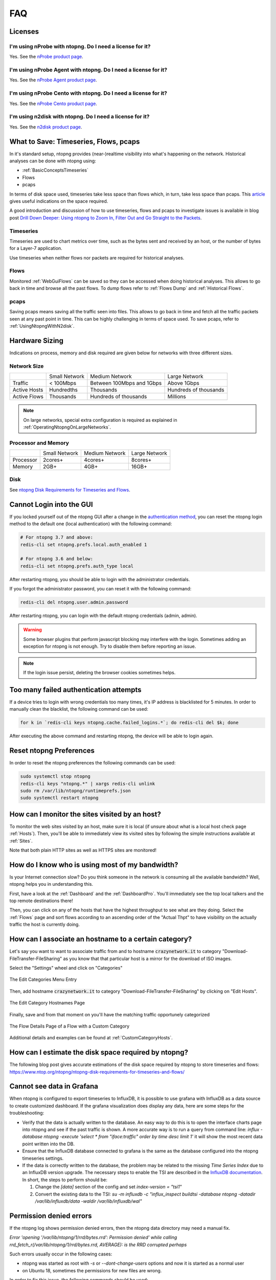 FAQ
###

Licenses
========

I'm using nProbe with ntopng. Do I need a license for it?
---------------------------------------------------------

Yes. See the `nProbe product page <https://www.ntop.org/products/netflow/nprobe/>`_.

I'm using nProbe Agent with ntopng. Do I need a license for it?
---------------------------------------------------------------

Yes. See the `nProbe Agent product page <https://www.ntop.org/products/netflow/nprobe-agent/>`_.

I'm using nProbe Cento with ntopng. Do I need a license for it?
---------------------------------------------------------------

Yes. See the `nProbe Cento product page <https://www.ntop.org/products/netflow/nprobe-cento/>`_.

I'm using n2disk with ntopng. Do I need a license for it?
---------------------------------------------------------

Yes. See the `n2disk product page <https://www.ntop.org/products/traffic-recording-replay/n2disk/>`_.

What to Save: Timeseries, Flows, pcaps
======================================

In it's standard setup, ntopng provides (near-)realtime visibility into what's happening on the network. Historical analyses can be done with ntopng using:

- :ref:`BasicConceptsTimeseries`
- Flows
- pcaps

In terms of disk space used, timeseries take less space than flows which, in turn, take less space than pcaps. This `article <https://www.ntop.org/ntopng/ntopng-disk-requirements-for-timeseries-and-flows/>`_ gives useful indications on the space required.

A good introduction and discussion of how to use timeseries, flows and pcaps to investigate issues is available in blog post `Drill Down Deeper: Using ntopng to Zoom In, Filter Out and Go Straight to the Packets <https://www.ntop.org/n2disk/drill-down-deeper-using-ntopng-to-zoom-in-filter-out-and-go-straight-to-the-packets/>`_.

Timeseries
----------

Timeseries are used to chart metrics over time, such as the bytes sent and received by an host, or the number of bytes for a Layer-7 application.

Use timeseries when neither flows nor packets are required for historical analyses.

Flows
-----

Monitored :ref:`WebGuiFlows` can be saved so they can be accessed when doing historical analyses. This allows to go back in time and browse all the past flows. To dump flows refer to :ref:`Flows Dump` and :ref:`Historical Flows`.

pcaps
-----

Saving pcaps means saving all the traffic seen into files. This allows to go back in time and fetch all the traffic packets seen at any past point in time. This can be highly challenging in terms of space used. To save pcaps, refer to :ref:`UsingNtopngWithN2disk`.

Hardware Sizing
===============

Indications on process, memory and disk required are given below for networks with three different sizes.

Network Size
------------

+--------------+---------------+---------------------------+-----------------------+
|              | Small Network | Medium Network            | Large Network         |
+--------------+---------------+---------------------------+-----------------------+
| Traffic      | < 100Mbps     | Between 100Mbps and 1Gbps | Above 1Gbps           |
+--------------+---------------+---------------------------+-----------------------+
| Active Hosts | Hundredths    | Thousands                 | Hundreds of thousands |
+--------------+---------------+---------------------------+-----------------------+
| Active Flows | Thousands     | Hundreds of thousands     | Millions              |
+--------------+---------------+---------------------------+-----------------------+

.. note::

  On large networks, special extra configuration is required as explained in :ref:`OperatingNtopngOnLargeNetworks`.

Processor and Memory
--------------------

+-----------+---------------+----------------+---------------+
|           | Small Network | Medium Network | Large Network |
+-----------+---------------+----------------+---------------+
| Processor | 2cores+       | 4cores+        | 8cores+       |
+-----------+---------------+----------------+---------------+
| Memory    | 2GB+          | 4GB+           | 16GB+         |
+-----------+---------------+----------------+---------------+

Disk
----

See `ntopng Disk Requirements for Timeseries and Flows <https://www.ntop.org/ntopng/ntopng-disk-requirements-for-timeseries-and-flows/>`_.


Cannot Login into the GUI
=========================

If you locked yourself out of the ntopng GUI after a change in the `authentication method`_,
you can reset the ntopng login method to the default one (local authentication) with the following command:

.. code:: bash

  # For ntopng 3.7 and above:
  redis-cli set ntopng.prefs.local.auth_enabled 1

  # For ntopng 3.6 and below:
  redis-cli set ntopng.prefs.auth_type local

After restarting ntopng, you should be able to login with the administrator credentials.

If you forgot the administrator password, you can reset it with the following command:

.. code:: bash

  redis-cli del ntopng.user.admin.password

After restarting ntopng, you can login with the default ntopng credentials (admin, admin).

.. warning::

   Some browser plugins that perform javascript blocking may interfere with the login.
   Sometimes adding an exception for ntopng is not enough. Try to disable them before
   reporting an issue.

.. note::

   If the login issue persist, deleting the browser cookies sometimes helps.

.. _`authentication method`: advanced_features/authentication.html

Too many failed authentication attempts
=======================================

If a device tries to login with wrong credentials too many times, it's IP
address is blacklisted for 5 minutes. In order to manually clean the blacklist,
the following command can be used:

.. code:: bash

  for k in `redis-cli keys ntopng.cache.failed_logins.*`; do redis-cli del $k; done

After executing the above command and restarting ntopng, the device will be able to
login again.

Reset ntopng Preferences
========================

In order to reset the ntopng preferences the following commands can be used:

.. code:: bash

  sudo systemctl stop ntopng
  redis-cli keys "ntopng.*" | xargs redis-cli unlink
  sudo rm /var/lib/ntopng/runtimeprefs.json
  sudo systemctl restart ntopng

How can I monitor the sites visited by an host?
===============================================

To monitor the web sites visited by an host, make sure it is local (if unsure
about what is a local host check page :ref:`Hosts`). Then, you'll be
able to immediately view its visited sites by following the simple
instructions available at :ref:`Sites`.

Note that both plain HTTP sites as well as HTTPS sites are monitored!

How do I know who is using most of my bandwidth?
================================================

Is your Internet connection slow? Do you think someone in the network
is consuming all the available bandwidth? Well, ntopng helps you in
understanding this.

First, have a look at the :ref:`Dashboard` and the
:ref:`DashboardPro`. You'll immediately see the top local talkers and
the top remote destinations there!

Then, you can click on any of the hosts that have the highest throughput to
see what are they doing. Select the :ref:`Flows` page and sort flows
according to an ascending order of the "Actual Thpt" to have
visibility on the actually traffic the host is currently doing.


How can I associate an hostname to a certain category?
======================================================

Let's say you want to want to associate traffic from and to hostname
:code:`crazynetwork.it` to category "Download-FileTransfer-FileSharing" as
you know that that particular host is a mirror for the download of ISO
images.

Select the "Settings" wheel and click on "Categories"

.. figure:: ./img/faq_edit_traffic_categories.png
  :align: center
  :alt: Edit Categories

  The Edit Categories Menu Entry

Then, add hostname :code:`crazynetwork.it` to category
"Download-FileTransfer-FileSharing" by clicking on "Edit Hosts".

.. figure:: ./img/faq_edit_traffic_categories_custom_host.png
  :align: center
  :alt: Edit Category Hostnames

  The Edit Category Hostnames Page

Finally, save and from that moment on you'll have the matching traffic
opportunely categorized

.. figure:: ./img/faq_edit_traffic_categories_flow.png
  :align: center
  :alt: Flow With a Custom Category

  The Flow Details Page of a Flow with a Custom Category

Additional details and examples can be found at :ref:`CustomCategoryHosts`.

How can I estimate the disk space required by ntopng?
=====================================================

The following blog post gives accurate estimations of the disk space
required by ntopng to store timeseries and flows:
https://www.ntop.org/ntopng/ntopng-disk-requirements-for-timeseries-and-flows/

Cannot see data in Grafana
==========================

When ntopng is configured to export timeseries to InfluxDB, it is possible to use
grafana with InfluxDB as a data source to create customized dashboard. If the grafana
visualization does display any data, here are some steps for the troubleshooting:

- Verify that the data is actually written to the database. An easy way to do this
  is to open the interface charts page into ntopng and see if the past traffic is shown.
  A more accurate way is to run a query from command line:
  `influx -database ntopng -execute 'select * from "iface:traffic" order by time desc limit 1'`
  it will show the most recent data point written into the DB.

- Ensure that the InfluxDB database connected to grafana is the same as the database
  configured into the ntopng timeseries settings.

- If the data is correctly written to the database, the problem may be related to
  the missing `Time Series Index` due to an InfluxDB version upgrade. The necessary
  steps to enable the TSI are described in the `InfluxDB documentation`_. In short, the
  steps to perform should be:

  1. Change the `[data]` section of the config and set `index-version = "tsi1"`
  2. Convert the existing data to the TSI:
     `su -m influxdb -c "influx_inspect buildtsi -database ntopng -datadir /var/lib/influxdb/data -waldir /var/lib/influxdb/wal"`

.. _`InfluxDB documentation`: https://docs.influxdata.com/influxdb/v1.7/administration/upgrading

Permission denied errors
========================

If the ntopng log shows permission denied errors, then the ntopng data directory
may need a manual fix.

`Error 'opening '/var/lib/ntopng/1/rrd/bytes.rrd': Permission denied' while calling rrd_fetch_r(/var/lib/ntopng/1/rrd/bytes.rrd, AVERAGE): is the RRD corrupted perhaps`

Such errors usually occur in the following cases:

- ntopng was started as root with `-s` or `--dont-change-users` options and now
  it is started as a normal user

- on Ubuntu 18, sometimes the permissions for new files are wrong.

In order to fix this issue, the following commands should be used:

1. `sudo systemctl stop ntopng`
2. `sudo chown -R ntopng:ntopng /var/lib/ntopng`
3. `sudo find /var/lib/ntopng -type d -exec chmod 700 {} +`
4. `sudo find /var/lib/ntopng -type f -exec chmod 600 {} +`
5. `sudo systemctl restart ntopng`

